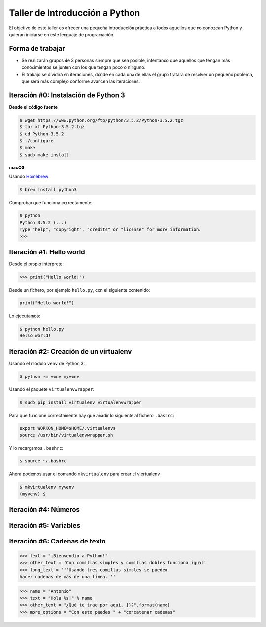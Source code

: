===============================
Taller de Introducción a Python
===============================

El objetivo de este taller es ofrecer una pequeña introducción práctica
a todos aquellos que no conozcan Python y quieran iniciarse en este
lenguaje de programación.

Forma de trabajar
-----------------

* Se realizarán grupos de 3 personas siempre que sea posible, intentando que aquellos que tengan más conocimientos se junten con los que tengan poco o ninguno.

* El trabajo se dividirá en iteraciones, donde en cada una de ellas el grupo tratara de resolver un pequeño poblema, que será más complejo conforme avancen las iteraciones.

Iteración #0: Instalación de Python 3
-------------------------------------

**Desde el código fuente**

.. code-block:: console

    $ wget https://www.python.org/ftp/python/3.5.2/Python-3.5.2.tgz
    $ tar xf Python-3.5.2.tgz
    $ cd Python-3.5.2
    $ ./configure
    $ make
    $ sudo make install


**macOS**

Usando `Homebrew <http://brew.sh/>`_

.. code-block:: console

    $ brew install python3

Comprobar que funciona correctamente:

.. code-block:: console

    $ python
    Python 3.5.2 (...)
    Type "help", "copyright", "credits" or "license" for more information.
    >>>

Iteración #1: Hello world
-------------------------

Desde el propio intérprete:

.. code-block:: python

    >>> print("Hello world!")

Desde un fichero, por ejemplo ``hello.py``, con el siguiente contenido:

.. code-block:: python

    print("Hello world!")

Lo ejecutamos:

.. code-block:: console

    $ python hello.py
    Hello world!

Iteración #2: Creación de un virtualenv
---------------------------------------

Usando el módulo ``venv`` de Python 3:

.. code-block:: console

    $ python -m venv myvenv

Usando el paquete ``virtualenvwrapper``:

.. code-block:: console

    $ sudo pip install virtualenv virtualenvwrapper

Para que funcione correctamente hay que añadir lo siguiente al fichero
``.bashrc``:

.. code-block:: bash

    export WORKON_HOME=$HOME/.virtualenvs
    source /usr/bin/virtualenvwrapper.sh

Y lo recargamos ``.bashrc``:

.. code-block:: console

    $ source ~/.bashrc

Ahora podemos usar el comando ``mkvirtualenv`` para crear el viertualenv

.. code-block:: bash

    $ mkvirtualenv myvenv
    (myvenv) $

Iteración #4: Números
---------------------


Iteración #5: Variables
-----------------------


Iteración #6: Cadenas de texto
------------------------------

.. code-block:: python

    >>> text = "¡Bienvendio a Python!"
    >>> other_text = 'Con comillas simples y comillas dobles funciona igual'
    >>> long_text = '''Usando tres comillas simples se pueden
    hacer cadenas de más de una línea.'''

.. code-block:: python

    >>> name = "Antonio"
    >>> text = "Hola %s!" % name
    >>> other_text = "¿Qué te trae por aquí, {}?".format(name)
    >>> more_options = "Con esto puedes " + "concatenar cadenas"
